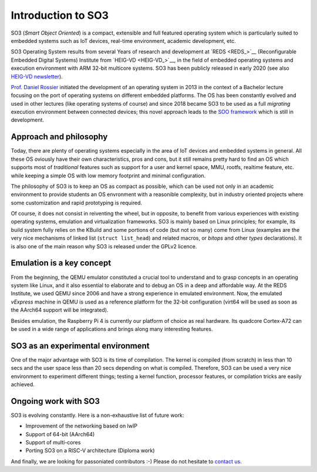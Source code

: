 .. _introduction:

Introduction to SO3
===================

SO3 (*Smart Object Oriented*) is a compact, extensible and full featured operating system which is particularly suited to embedded systems
such as IoT devices, real-time environment, academic development, etc.

SO3 Operating System results from several Years of research and development at 
`REDS <REDS_>`__ (Reconfigurable Embedded Digital Systems) Institute from `HEIG-VD <HEIG-VD_>`__,
in the field of embedded operating systems and execution environment with ARM 32-bit multicore systems. SO3 has
been publicly released in early 2020 (see also `HEIG-VD newsletter <heig-vd_news_>`__).

`Prof. Daniel Rossier <DRE_>`__ initiated the development of an operating system in 2013 in the context of a Bachelor 
lecture focusing on the port of operating systems on different embedded platforms. The OS has been constantly evolved
and used in other lectures (like operating systems of course) and since 2018 became SO3 to be used as
a full *migrating* execution environment between connected devices; this novel approach leads to the 
`SOO framework <https://gitlab.com/smartobject/soo>`__ which is still in development.


Approach and philosophy
-----------------------

Today, there are plenty of operating systems especially in the area of IoT devices and embedded systems in general.
All these OS oviously have their own characteristics, pros and cons, but it still remains pretty hard to find an 
OS which supports most of *traditional* features such as support for a user and kernel space, MMU, rootfs, 
realtime feature, etc. while keeping a simple OS with low memory footprint and minimal configuration. 

The philosophy of SO3 is to keep an OS as compact as possible, which can be used not only in an academic environment
to provide students an OS envronment with a reasonible complexity, but in industry oriented projects where some
customization and rapid prototyping is required.  

Of course, it does not consist in reiventing the wheel, but in opposite, to benefit from various experiences with existing
operating systems, emulation and virtualization frameworks. SO3 is mainly based on Linux principles; for example, its build system
fully relies on the KBuild and some portions of code (but not so many) come from Linux (examples are the very nice mechanisms
of linked list (``struct list_head``) and related macros, or *bitops* and other *types* declarations).
It is also one of the main reason why SO3 is released under the GPLv2 licence.


Emulation is a **key** concept
------------------------------

From the beginning, the QEMU emulator constituted a crucial tool to understand and to grasp concepts in an operating system
like Linux, and it also essential to elaborate and to debug an OS in a deep and affordable way. At the REDS Institute,
we used QEMU since 2006 and have a strong experience in emulated environment.
Now, the emulated *vExpress* machine in QEMU is used as a reference platform for the 32-bit configuration (virt64 will
be used as soon as the AArch64 support will be integrated).

Besides emulation, the Raspberry Pi 4 is currently our platform of choice as real hardware. Its quadcore Cortex-A72 
can be used in a wide range of applications and brings along many interesting features.


SO3 as an experimental environment
----------------------------------

One of the major advantage with SO3 is its time of compilation. The kernel is compiled (from scratch) in less than 10 secs
and the user space less than 20 secs depending on what is compiled.
Therefore, SO3 can be used a very nice environment to experiment different things; testing a kernel function, 
processor features, or compilation tricks are easily achieved.

Ongoing work with SO3
---------------------

SO3 is evolving constantly. Here is a non-exhaustive list of future work:

- Improvement of the networking based on lwIP 
- Support of 64-bit (AArch64)
- Support of multi-cores
- Porting SO3 on a RISC-V architecture (Diploma work)

And finally, we are looking for passoniated contributors :-) Please do not hesitate to `contact us <DRE_mail_>`__.


.. _heig-vd_news: https://heig-vd.ch/actualites?utm_medium=email&utm_campaign=Newsletter%20externe%2039&utm_content=Newsletter%20externe%2039+CID_db69309487920998ee2eaa75dc3cab5a&utm_source=heig%20vd&utm_term=PLUS%20DINFORMATIONS#/2020/02/11/so3systemeexploitation
.. _DRE: https://reds.heig-vd.ch/en/team/details/daniel.rossier
.. _DRE_mail: info@soo.tech


